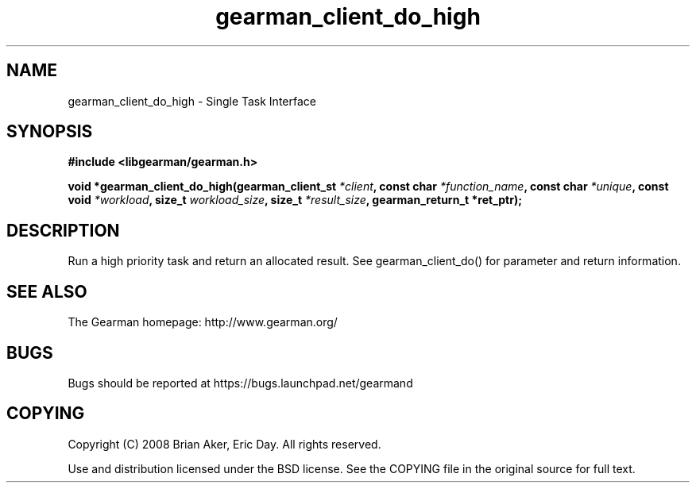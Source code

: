 .TH gearman_client_do_high 3 2010-06-30 "Gearman" "Gearman"
.SH NAME
gearman_client_do_high \- Single Task Interface
.SH SYNOPSIS
.B #include <libgearman/gearman.h>
.sp
.BI " void *gearman_client_do_high(gearman_client_st " *client ",  const char " *function_name ", const char " *unique ",  const void " *workload ", size_t " workload_size ",  size_t " *result_size ", gearman_return_t *ret_ptr);"
.SH DESCRIPTION
Run a high priority task and return an allocated result. See
gearman_client_do() for parameter and return information.
.SH "SEE ALSO"
The Gearman homepage: http://www.gearman.org/
.SH BUGS
Bugs should be reported at https://bugs.launchpad.net/gearmand
.SH COPYING
Copyright (C) 2008 Brian Aker, Eric Day. All rights reserved.

Use and distribution licensed under the BSD license. See the COPYING file in the original source for full text.
